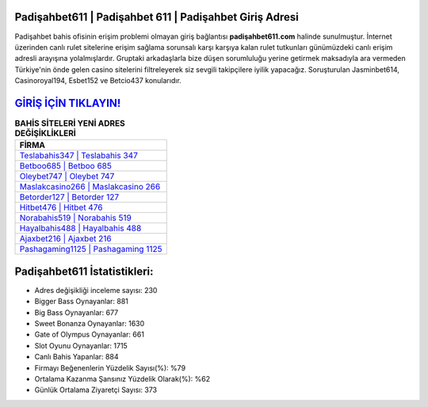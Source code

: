 ﻿Padişahbet611 | Padişahbet 611 | Padişahbet Giriş Adresi
===================================

.. image:: images/padisahbet-giris.jpg
   :width: 600
   
Padişahbet bahis ofisinin erişim problemi olmayan giriş bağlantısı **padişahbet611.com** halinde sunulmuştur. İnternet üzerinden canlı rulet sitelerine erişim sağlama sorunsalı karşı karşıya kalan rulet tutkunları günümüzdeki canlı erişim adresli arayışına yolalmışlardır. Gruptaki arkadaşlarla bize düşen sorumluluğu yerine getirmek maksadıyla ara vermeden Türkiye'nin önde gelen  casino sitelerini filtreleyerek siz sevgili takipçilere iyilik yapacağız. Soruşturulan Jasminbet614, Casinoroyal194, Esbet152 ve Betcio437 konularıdır.

`GİRİŞ İÇİN TIKLAYIN! <https://cutt.ly/QwVVg2Vk>`_
==============

.. list-table:: **BAHİS SİTELERİ YENİ ADRES DEĞİŞİKLİKLERİ**
   :widths: 100
   :header-rows: 1

   * - FİRMA
   * - `Teslabahis347 | Teslabahis 347 <teslabahis347-teslabahis-347-teslabahis-giris-adresi.html>`_
   * - `Betboo685 | Betboo 685 <betboo685-betboo-685-betboo-giris-adresi.html>`_
   * - `Oleybet747 | Oleybet 747 <oleybet747-oleybet-747-oleybet-giris-adresi.html>`_	 
   * - `Maslakcasino266 | Maslakcasino 266 <maslakcasino266-maslakcasino-266-maslakcasino-giris-adresi.html>`_	 
   * - `Betorder127 | Betorder 127 <betorder127-betorder-127-betorder-giris-adresi.html>`_ 
   * - `Hitbet476 | Hitbet 476 <hitbet476-hitbet-476-hitbet-giris-adresi.html>`_
   * - `Norabahis519 | Norabahis 519 <norabahis519-norabahis-519-norabahis-giris-adresi.html>`_	 
   * - `Hayalbahis488 | Hayalbahis 488 <hayalbahis488-hayalbahis-488-hayalbahis-giris-adresi.html>`_
   * - `Ajaxbet216 | Ajaxbet 216 <ajaxbet216-ajaxbet-216-ajaxbet-giris-adresi.html>`_
   * - `Pashagaming1125 | Pashagaming 1125 <pashagaming1125-pashagaming-1125-pashagaming-giris-adresi.html>`_
	 
Padişahbet611 İstatistikleri:
===================================	 
* Adres değişikliği inceleme sayısı: 230
* Bigger Bass Oynayanlar: 881
* Big Bass Oynayanlar: 677
* Sweet Bonanza Oynayanlar: 1630
* Gate of Olympus Oynayanlar: 661
* Slot Oyunu Oynayanlar: 1715
* Canlı Bahis Yapanlar: 884
* Firmayı Beğenenlerin Yüzdelik Sayısı(%): %79
* Ortalama Kazanma Şansınız Yüzdelik Olarak(%): %62
* Günlük Ortalama Ziyaretçi Sayısı: 373

